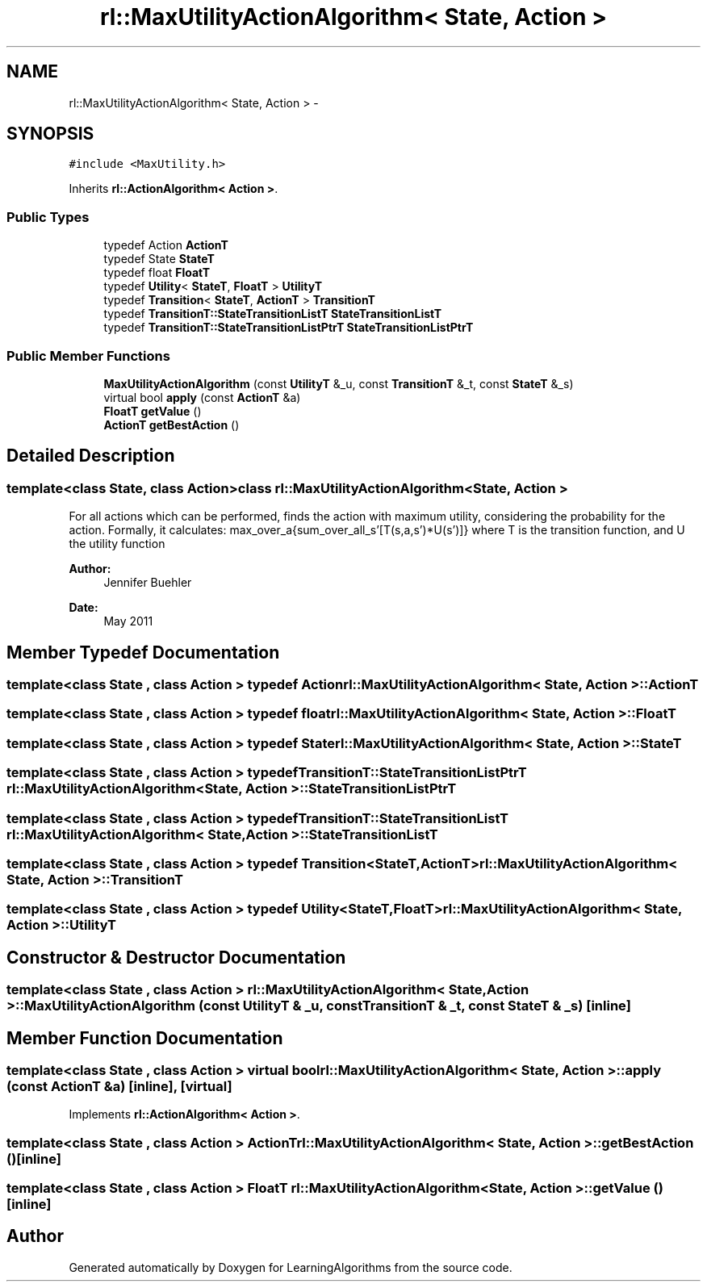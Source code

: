 .TH "rl::MaxUtilityActionAlgorithm< State, Action >" 3 "Wed Oct 28 2015" "LearningAlgorithms" \" -*- nroff -*-
.ad l
.nh
.SH NAME
rl::MaxUtilityActionAlgorithm< State, Action > \- 
.SH SYNOPSIS
.br
.PP
.PP
\fC#include <MaxUtility\&.h>\fP
.PP
Inherits \fBrl::ActionAlgorithm< Action >\fP\&.
.SS "Public Types"

.in +1c
.ti -1c
.RI "typedef Action \fBActionT\fP"
.br
.ti -1c
.RI "typedef State \fBStateT\fP"
.br
.ti -1c
.RI "typedef float \fBFloatT\fP"
.br
.ti -1c
.RI "typedef \fBUtility\fP< \fBStateT\fP, \fBFloatT\fP > \fBUtilityT\fP"
.br
.ti -1c
.RI "typedef \fBTransition\fP< \fBStateT\fP, \fBActionT\fP > \fBTransitionT\fP"
.br
.ti -1c
.RI "typedef \fBTransitionT::StateTransitionListT\fP \fBStateTransitionListT\fP"
.br
.ti -1c
.RI "typedef \fBTransitionT::StateTransitionListPtrT\fP \fBStateTransitionListPtrT\fP"
.br
.in -1c
.SS "Public Member Functions"

.in +1c
.ti -1c
.RI "\fBMaxUtilityActionAlgorithm\fP (const \fBUtilityT\fP &_u, const \fBTransitionT\fP &_t, const \fBStateT\fP &_s)"
.br
.ti -1c
.RI "virtual bool \fBapply\fP (const \fBActionT\fP &a)"
.br
.ti -1c
.RI "\fBFloatT\fP \fBgetValue\fP ()"
.br
.ti -1c
.RI "\fBActionT\fP \fBgetBestAction\fP ()"
.br
.in -1c
.SH "Detailed Description"
.PP 

.SS "template<class State, class Action>class rl::MaxUtilityActionAlgorithm< State, Action >"
For all actions which can be performed, finds the action with maximum utility, considering the probability for the action\&. Formally, it calculates: max_over_a{sum_over_all_s'[T(s,a,s')*U(s')]} where T is the transition function, and U the utility function 
.PP
\fBAuthor:\fP
.RS 4
Jennifer Buehler 
.RE
.PP
\fBDate:\fP
.RS 4
May 2011 
.RE
.PP

.SH "Member Typedef Documentation"
.PP 
.SS "template<class State , class Action > typedef Action \fBrl::MaxUtilityActionAlgorithm\fP< State, Action >::\fBActionT\fP"

.SS "template<class State , class Action > typedef float \fBrl::MaxUtilityActionAlgorithm\fP< State, Action >::\fBFloatT\fP"

.SS "template<class State , class Action > typedef State \fBrl::MaxUtilityActionAlgorithm\fP< State, Action >::\fBStateT\fP"

.SS "template<class State , class Action > typedef \fBTransitionT::StateTransitionListPtrT\fP \fBrl::MaxUtilityActionAlgorithm\fP< State, Action >::\fBStateTransitionListPtrT\fP"

.SS "template<class State , class Action > typedef \fBTransitionT::StateTransitionListT\fP \fBrl::MaxUtilityActionAlgorithm\fP< State, Action >::\fBStateTransitionListT\fP"

.SS "template<class State , class Action > typedef \fBTransition\fP<\fBStateT\fP,\fBActionT\fP> \fBrl::MaxUtilityActionAlgorithm\fP< State, Action >::\fBTransitionT\fP"

.SS "template<class State , class Action > typedef \fBUtility\fP<\fBStateT\fP,\fBFloatT\fP> \fBrl::MaxUtilityActionAlgorithm\fP< State, Action >::\fBUtilityT\fP"

.SH "Constructor & Destructor Documentation"
.PP 
.SS "template<class State , class Action > \fBrl::MaxUtilityActionAlgorithm\fP< State, Action >::\fBMaxUtilityActionAlgorithm\fP (const \fBUtilityT\fP & _u, const \fBTransitionT\fP & _t, const \fBStateT\fP & _s)\fC [inline]\fP"

.SH "Member Function Documentation"
.PP 
.SS "template<class State , class Action > virtual bool \fBrl::MaxUtilityActionAlgorithm\fP< State, Action >::apply (const \fBActionT\fP & a)\fC [inline]\fP, \fC [virtual]\fP"

.PP
Implements \fBrl::ActionAlgorithm< Action >\fP\&.
.SS "template<class State , class Action > \fBActionT\fP \fBrl::MaxUtilityActionAlgorithm\fP< State, Action >::getBestAction ()\fC [inline]\fP"

.SS "template<class State , class Action > \fBFloatT\fP \fBrl::MaxUtilityActionAlgorithm\fP< State, Action >::getValue ()\fC [inline]\fP"


.SH "Author"
.PP 
Generated automatically by Doxygen for LearningAlgorithms from the source code\&.
